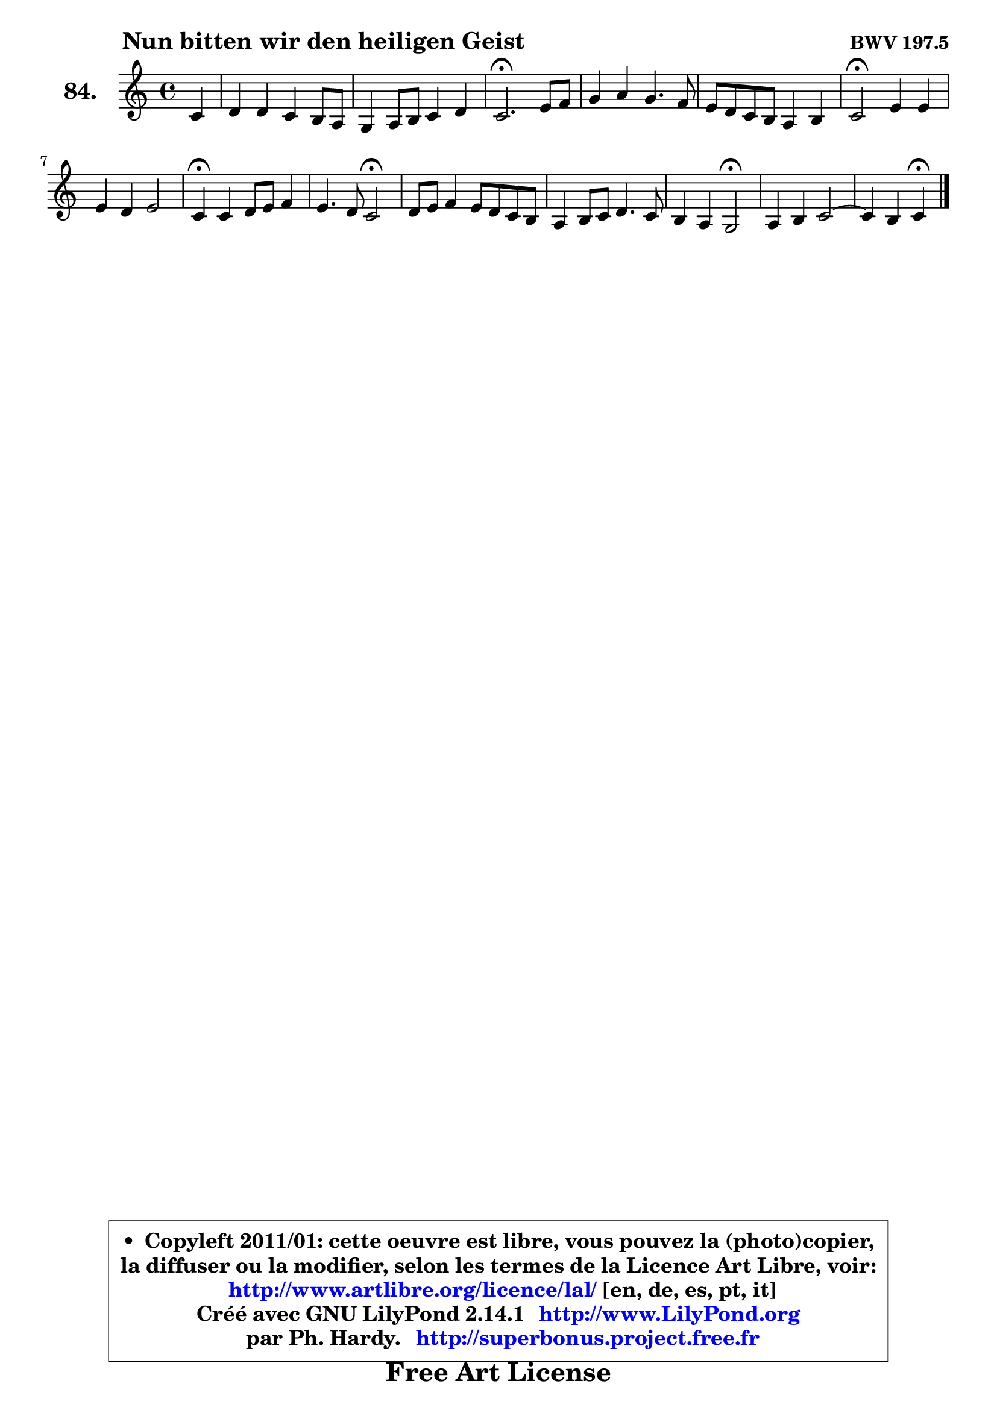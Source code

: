 
\version "2.14.1"

    \paper {
%	system-system-spacing #'padding = #0.1
%	score-system-spacing #'padding = #0.1
%	ragged-bottom = ##f
%	ragged-last-bottom = ##f
	}

    \header {
      opus = \markup { \bold "BWV 197.5" }
      piece = \markup { \hspace #9 \fontsize #2 \bold "Nun bitten wir den heiligen Geist" }
      maintainer = "Ph. Hardy"
      maintainerEmail = "superbonus.project@free.fr"
      lastupdated = "2011/Jul/20"
      tagline = \markup { \fontsize #3 \bold "Free Art License" }
      copyright = \markup { \fontsize #3  \bold   \override #'(box-padding .  1.0) \override #'(baseline-skip . 2.9) \box \column { \center-align { \fontsize #-2 \line { • \hspace #0.5 Copyleft 2011/01: cette oeuvre est libre, vous pouvez la (photo)copier, } \line { \fontsize #-2 \line {la diffuser ou la modifier, selon les termes de la Licence Art Libre, voir: } } \line { \fontsize #-2 \with-url #"http://www.artlibre.org/licence/lal/" \line { \fontsize #1 \hspace #1.0 \with-color #blue http://www.artlibre.org/licence/lal/ [en, de, es, pt, it] } } \line { \fontsize #-2 \line { Créé avec GNU LilyPond 2.14.1 \with-url #"http://www.LilyPond.org" \line { \with-color #blue \fontsize #1 \hspace #1.0 \with-color #blue http://www.LilyPond.org } } } \line { \hspace #1.0 \fontsize #-2 \line {par Ph. Hardy. } \line { \fontsize #-2 \with-url #"http://superbonus.project.free.fr" \line { \fontsize #1 \hspace #1.0 \with-color #blue http://superbonus.project.free.fr } } } } } }

	  }

  guidemidi = {
        r4 |
        R1 |
        R1 |
        \tempo 4 = 40 r2. \tempo 4 = 78 r4 |
        R1 |
        R1 |
        \tempo 4 = 34 r2 \tempo 4 = 78 r2 |
        R1 |
        \tempo 4 = 30 r4 \tempo 4 = 78 r2. |
        r2 \tempo 4 = 34 r2 \tempo 4 = 78 |
        R1 |
        R1 |
        r2 \tempo 4 = 34 r2 \tempo 4 = 78 |
        R1 |
	r2 \tempo 4 = 30 r4 
	}

  upper = {
\displayLilyMusic \transpose a c {
	\time 4/4
	\key a \major
	\clef treble
	\partial 4
	\voiceOne
	<< { 
	% SOPRANO
	\set Voice.midiInstrument = "acoustic grand"
	\relative c'' {
        a4 |
        b4 b a gis8 fis |
        e4 fis8 gis a4 b |
        a2.\fermata cis8 d |
        e4 fis e4. d8 |
        cis8 b a gis fis4 gis |
        a2\fermata cis4 cis |
        cis4 b cis2 |
        a4\fermata a4 b8 cis d4 |
        cis4. b8 a2\fermata |
        b8 cis d4 cis8 b a gis |
        fis4 gis8 a b4. a8 |
        gis4 fis e2\fermata |
        fis4 gis a2 ~ |
	a4 gis4 a\fermata
        \bar "|."
	} % fin de relative
	}

%	\context Voice="1" { \voiceTwo 
%	% ALTO
%	\set Voice.midiInstrument = "acoustic grand"
%	\relative c' {
%        e4 |
%        e4 e e d8 cis |
%        b8 cis a d cis4 fis8 e |
%        e2. a4 |
%        b8 cis d cis b a gis fis |
%        gis8 eis cis4 d d |
%        cis2 e4 e |
%        e8 fis gis fis eis fis4 eis8 |
%        fis4 fis gis8 a b4 |
%        b4 a8 g fis2 |
%        fis8 gis! a b a gis fis e |
%        dis4 e8 fis gis4. fis8 ~ |
%	fis8 e4 dis8 b2 |
%        d4 e e8 cis fis4 |
%        e2 e4
%        \bar "|."
%	} % fin de relative
%	\oneVoice
%	} >>
 >>
}
	}

    lower = {
\transpose a c {
	\time 4/4
	\key a \major
	\clef bass
	\partial 4
	\voiceOne
	<< { 
	% TENOR
	\set Voice.midiInstrument = "acoustic grand"
	\relative c' {
        cis4 |
        b8 a gis4 a b8 a |
        gis8 a fis b e, a4 gis8 |
        cis2. e4 |
        e4 a, b8 cis d4 |
        gis,4 a a b |
        e,2 a4 a |
        gis8 a b4 b8 a gis cis |
        cis4 cis b8 a4 gis16 fis |
        e4 a a2 |
        d8 cis4 b8 cis8 dis e4 |
        b4 b b8 cis16 dis e8 b |
        b4. a8 gis2 |
        a4 b8 d cis4 c |
        b8 a b d cis4
        \bar "|."
	} % fin de relative
	}
	\context Voice="1" { \voiceTwo 
	% BASS
	\set Voice.midiInstrument = "acoustic grand"
	\relative c' {
        a4 |
        gis8 fis e d cis a d4 ~ |
	d8 cis8 d b cis fis d e |
        a,2.\fermata a'4 |
        a8 gis fis4 gis8 a b4 |
        eis,8 cis fis e d cis b4 |
        a2\fermata a8 b cis d |
        e4. d8 cis2 |
        fis4\fermata fis8 e d cis b e |
        a,8 b cis4 d2\fermata |
        d8 e fis gis a b cis a |
        b8 a gis fis e dis cis dis |
        e8 gis b b, e2\fermata |
        d8 cis d b cis fis e dis |
        e4 e, a4\fermata
        \bar "|."
	} % fin de relative
	\oneVoice
	} >>
}
	}


    \score { 

	\new PianoStaff <<
	\set PianoStaff.instrumentName = \markup { \bold \huge "84." }
	\new Staff = "upper" \upper
%	\new Staff = "lower" \lower
	>>

    \layout {
%	ragged-last = ##f
	   }

         } % fin de score

  \score {
\unfoldRepeats { << \guidemidi \upper >> }
    \midi {
    \context {
     \Staff
      \remove "Staff_performer"
               }

     \context {
      \Voice
       \consists "Staff_performer"
                }

     \context { 
      \Score
      tempoWholesPerMinute = #(ly:make-moment 78 4)
		}
	    }
	}



